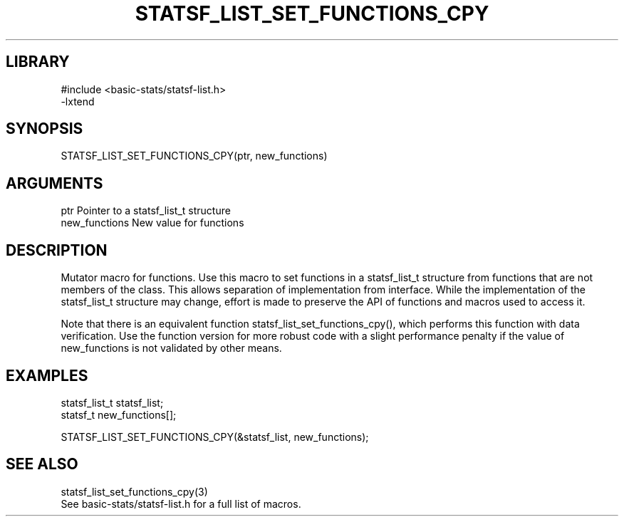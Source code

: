 \" Generated by /usr/local/bin/auto-gen-get-set
.TH STATSF_LIST_SET_FUNCTIONS_CPY 3

.SH LIBRARY
.nf
.na
#include <basic-stats/statsf-list.h>
-lxtend
.ad
.fi

\" Convention:
\" Underline anything that is typed verbatim - commands, etc.
.SH SYNOPSIS
.PP
.nf 
.na
STATSF_LIST_SET_FUNCTIONS_CPY(ptr, new_functions)
.ad
.fi

.SH ARGUMENTS
.nf
.na
ptr             Pointer to a statsf_list_t structure
new_functions   New value for functions
.ad
.fi

.SH DESCRIPTION

Mutator macro for functions.  Use this macro to set functions in
a statsf_list_t structure from functions that are not members of the class.
This allows separation of implementation from interface.  While the
implementation of the statsf_list_t structure may change, effort is made to
preserve the API of functions and macros used to access it.

Note that there is an equivalent function statsf_list_set_functions_cpy(), which performs
this function with data verification.  Use the function version for more
robust code with a slight performance penalty if the value of
new_functions is not validated by other means.

.SH EXAMPLES

.nf
.na
statsf_list_t   statsf_list;
statsf_t        new_functions[];

STATSF_LIST_SET_FUNCTIONS_CPY(&statsf_list, new_functions);
.ad
.fi

.SH SEE ALSO

.nf
.na
statsf_list_set_functions_cpy(3)
See basic-stats/statsf-list.h for a full list of macros.
.ad
.fi
